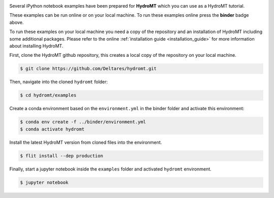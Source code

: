 .. image:: https://mybinder.org/badge_logo.svg
    :target: https://mybinder.org/v2/gh/Deltares/hydromt/main?urlpath=lab/tree/examples

Several iPython notebook examples have been prepared for **HydroMT** which you can 
use as a HydroMT tutorial. 

These examples can be run online or on your local machine. 
To run these examples online press the **binder** badge above.

To run these examples on your local machine you need a copy of the repository and an installation 
of HydroMT including some additional packages. Please refer to the online :ref:`installation guide <installation_guide>`
for more information about installing HydroMT.

First, clone the HydroMT github repository, this creates a local copy of the repository on your local machine.

.. code-block:: console

  $ git clone https://github.com/Deltares/hydromt.git

Then, navigate into the cloned ``hydromt`` folder:

.. code-block:: console

  $ cd hydromt/examples

Create a conda environment based on the ``environment.yml`` in the binder folder and activate this environment: 

.. code-block:: console

  $ conda env create -f ../binder/environment.yml
  $ conda activate hydromt

Install the latest HydroMT version from cloned files into the environment.

.. code-block:: console

  $ flit install --dep production

Finally, start a jupyter notebook inside the ``examples`` folder and activated ``hydromt`` environment.

.. code-block:: console

  $ jupyter notebook

